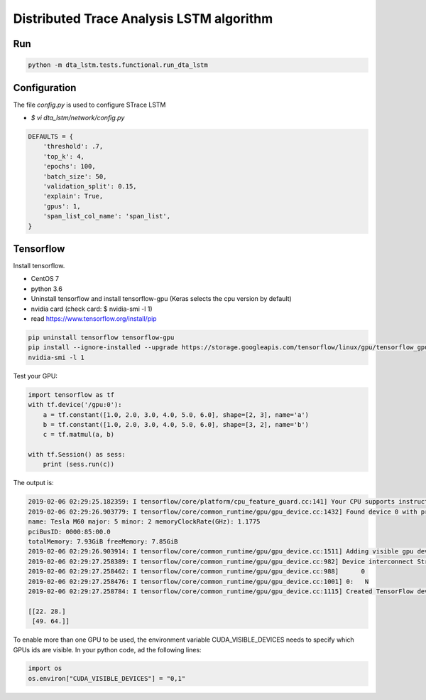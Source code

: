 Distributed Trace Analysis LSTM algorithm
=========================================


Run
---
.. code-block:: console

    python -m dta_lstm.tests.functional.run_dta_lstm


Configuration
-------------

The file `config.py` is used to configure STrace LSTM

* `$ vi dta_lstm/network/config.py`

.. code-block:: python

    DEFAULTS = {
        'threshold': .7,
        'top_k': 4,
        'epochs': 100,
        'batch_size': 50,
        'validation_split': 0.15,
        'explain': True,
        'gpus': 1,
        'span_list_col_name': 'span_list',
    }


Tensorflow
----------

Install tensorflow.

+ CentOS 7
+ python 3.6
+ Uninstall tensorflow and install tensorflow-gpu (Keras selects the cpu version by default)
+ nvidia card (check card: $ nvidia-smi -l 1)
+ read https://www.tensorflow.org/install/pip

.. code-block:: console

    pip uninstall tensorflow tensorflow-gpu
    pip install --ignore-installed --upgrade https://storage.googleapis.com/tensorflow/linux/gpu/tensorflow_gpu-1.12.0-cp36-cp36m-linux_x86_64.whl
    nvidia-smi -l 1


Test your GPU:

.. code-block:: python

    import tensorflow as tf
    with tf.device('/gpu:0'):
        a = tf.constant([1.0, 2.0, 3.0, 4.0, 5.0, 6.0], shape=[2, 3], name='a')
        b = tf.constant([1.0, 2.0, 3.0, 4.0, 5.0, 6.0], shape=[3, 2], name='b')
        c = tf.matmul(a, b)

    with tf.Session() as sess:
        print (sess.run(c))

The output is:

.. code-block:: console

    2019-02-06 02:29:25.182359: I tensorflow/core/platform/cpu_feature_guard.cc:141] Your CPU supports instructions that this TensorFlow binary was not compiled to use: AVX2 FMA
    2019-02-06 02:29:26.903779: I tensorflow/core/common_runtime/gpu/gpu_device.cc:1432] Found device 0 with properties:
    name: Tesla M60 major: 5 minor: 2 memoryClockRate(GHz): 1.1775
    pciBusID: 0000:85:00.0
    totalMemory: 7.93GiB freeMemory: 7.85GiB
    2019-02-06 02:29:26.903914: I tensorflow/core/common_runtime/gpu/gpu_device.cc:1511] Adding visible gpu devices: 0
    2019-02-06 02:29:27.258389: I tensorflow/core/common_runtime/gpu/gpu_device.cc:982] Device interconnect StreamExecutor with strength 1 edge matrix:
    2019-02-06 02:29:27.258462: I tensorflow/core/common_runtime/gpu/gpu_device.cc:988]      0
    2019-02-06 02:29:27.258476: I tensorflow/core/common_runtime/gpu/gpu_device.cc:1001] 0:   N
    2019-02-06 02:29:27.258784: I tensorflow/core/common_runtime/gpu/gpu_device.cc:1115] Created TensorFlow device (/job:localhost/replica:0/task:0/device:GPU:0 with 7576 MB memory) -> physical GPU (device: 0, name: Tesla M60, pci bus id: 0000:85:00.0, compute capability: 5.2)

    [[22. 28.]
     [49. 64.]]


To enable more than one GPU to be used, the environment variable CUDA_VISIBLE_DEVICES needs to specify which
GPUs ids are visible. In your python code, ad the following lines:

.. code-block:: python

    import os
    os.environ["CUDA_VISIBLE_DEVICES"] = "0,1"

